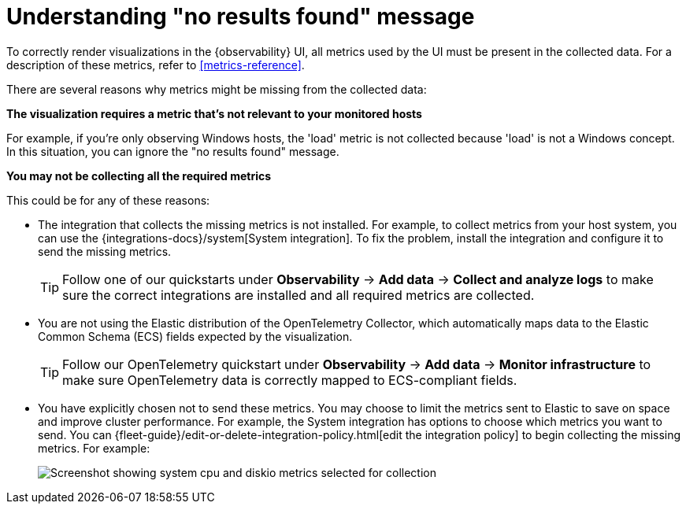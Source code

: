 [[handle-no-results-found-message]]
= Understanding "no results found" message

To correctly render visualizations in the {observability} UI,
all metrics used by the UI must be present in the collected data.
For a description of these metrics, refer to <<metrics-reference>>.

There are several reasons why metrics might be missing from the collected data:

**The visualization requires a metric that's not relevant to your monitored hosts**

For example, if you're only observing Windows hosts, the 'load' metric is not collected because 'load' is not a Windows concept.
In this situation, you can ignore the "no results found" message.

**You may not be collecting all the required metrics**

This could be for any of these reasons:

* The integration that collects the missing metrics is not installed.
For example, to collect metrics from your host system, you can use the {integrations-docs}/system[System integration].
To fix the problem, install the integration and configure it to send the missing metrics.
+
TIP: Follow one of our quickstarts under **Observability** → **Add data** → **Collect and analyze logs** to make sure the correct integrations are installed and all required metrics are collected.

* You are not using the Elastic distribution of the OpenTelemetry Collector, which automatically maps data to the Elastic Common Schema (ECS) fields expected by the visualization.
+
TIP: Follow our OpenTelemetry quickstart under **Observability** → **Add data** → **Monitor infrastructure** to make sure OpenTelemetry data is correctly mapped to ECS-compliant fields.

//TODO: Make quickstarts an active link after the docs are merged.

* You have explicitly chosen not to send these metrics.
You may choose to limit the metrics sent to Elastic to save on space and improve cluster performance.
For example, the System integration has options to choose which metrics you want to send.
You can {fleet-guide}/edit-or-delete-integration-policy.html[edit the integration policy] to begin collecting the missing metrics. For example:
+
[role="screenshot"]
image::images/turn-on-system-metrics.png[Screenshot showing system cpu and diskio metrics selected for collection]
